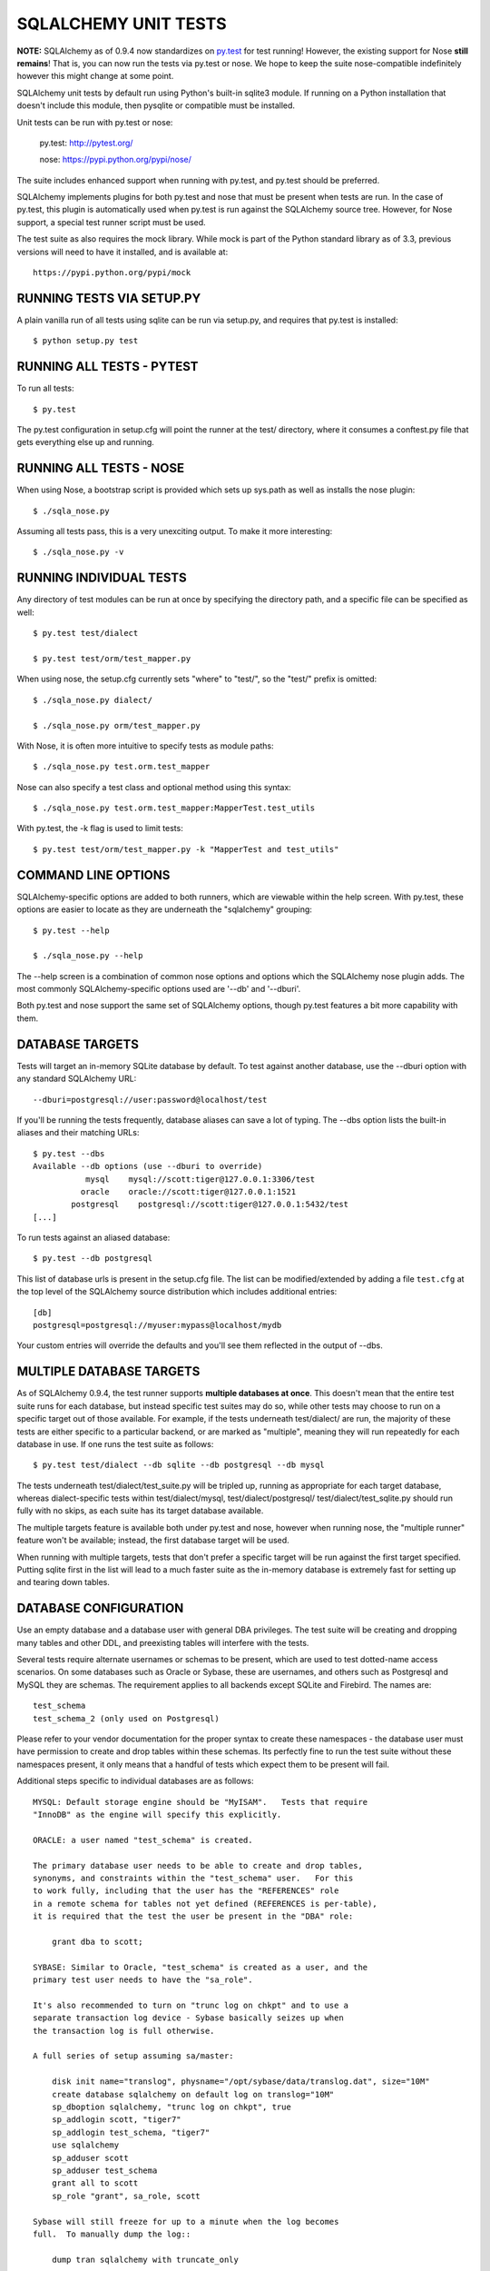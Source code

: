 =====================
SQLALCHEMY UNIT TESTS
=====================

**NOTE:** SQLAlchemy as of 0.9.4 now standardizes on `py.test <http://pytest.org/>`_
for test running!  However, the existing support for Nose **still remains**!
That is, you can now run the tests via py.test or nose.  We hope to keep the
suite nose-compatible indefinitely however this might change at some point.

SQLAlchemy unit tests by default run using Python's built-in sqlite3
module.   If running on a Python installation that doesn't include this
module, then pysqlite or compatible must be installed.

Unit tests can be run with py.test or nose:

    py.test: http://pytest.org/

    nose: https://pypi.python.org/pypi/nose/

The suite includes enhanced support when running with py.test, and py.test
should be preferred.

SQLAlchemy implements plugins for both py.test and nose that must be
present when tests are run.   In the case of py.test, this plugin is automatically
used when py.test is run against the SQLAlchemy source tree.  However,
for Nose support, a special test runner script must be used.


The test suite as also requires the mock library.  While
mock is part of the Python standard library as of 3.3, previous versions
will need to have it installed, and is available at::

    https://pypi.python.org/pypi/mock

RUNNING TESTS VIA SETUP.PY
--------------------------
A plain vanilla run of all tests using sqlite can be run via setup.py, and
requires that py.test is installed::

    $ python setup.py test


RUNNING ALL TESTS - PYTEST
--------------------------
To run all tests::

    $ py.test

The py.test configuration in setup.cfg will point the runner at the
test/ directory, where it consumes a conftest.py file that gets everything
else up and running.


RUNNING ALL TESTS - NOSE
--------------------------

When using Nose, a bootstrap script is provided which sets up sys.path
as well as installs the nose plugin::

    $ ./sqla_nose.py

Assuming all tests pass, this is a very unexciting output.  To make it more
interesting::

    $ ./sqla_nose.py -v

RUNNING INDIVIDUAL TESTS
---------------------------------

Any directory of test modules can be run at once by specifying the directory
path, and a specific file can be specified as well::

    $ py.test test/dialect

    $ py.test test/orm/test_mapper.py

When using nose, the setup.cfg currently sets "where" to "test/", so the
"test/" prefix is omitted::

    $ ./sqla_nose.py dialect/

    $ ./sqla_nose.py orm/test_mapper.py

With Nose, it is often more intuitive to specify tests as module paths::

    $ ./sqla_nose.py test.orm.test_mapper

Nose can also specify a test class and optional method using this syntax::

    $ ./sqla_nose.py test.orm.test_mapper:MapperTest.test_utils

With py.test, the -k flag is used to limit tests::

    $ py.test test/orm/test_mapper.py -k "MapperTest and test_utils"


COMMAND LINE OPTIONS
--------------------

SQLAlchemy-specific options are added to both runners, which are viewable
within the help screen.  With py.test, these options are easier to locate
as they are underneath the "sqlalchemy" grouping::

    $ py.test --help

    $ ./sqla_nose.py --help

The --help screen is a combination of common nose options and options which
the SQLAlchemy nose plugin adds.  The most commonly SQLAlchemy-specific
options used are '--db' and '--dburi'.

Both py.test and nose support the same set of SQLAlchemy options, though
py.test features a bit more capability with them.


DATABASE TARGETS
----------------

Tests will target an in-memory SQLite database by default.  To test against
another database, use the --dburi option with any standard SQLAlchemy URL::

    --dburi=postgresql://user:password@localhost/test

If you'll be running the tests frequently, database aliases can save a lot of
typing.  The --dbs option lists the built-in aliases and their matching URLs::

    $ py.test --dbs
    Available --db options (use --dburi to override)
               mysql    mysql://scott:tiger@127.0.0.1:3306/test
              oracle    oracle://scott:tiger@127.0.0.1:1521
            postgresql    postgresql://scott:tiger@127.0.0.1:5432/test
    [...]

To run tests against an aliased database::

    $ py.test --db postgresql

This list of database urls is present in the setup.cfg file.   The list
can be modified/extended by adding a file ``test.cfg`` at the
top level of the SQLAlchemy source distribution which includes
additional entries::

    [db]
    postgresql=postgresql://myuser:mypass@localhost/mydb

Your custom entries will override the defaults and you'll see them reflected
in the output of --dbs.

MULTIPLE DATABASE TARGETS
-------------------------

As of SQLAlchemy 0.9.4, the test runner supports **multiple databases at once**.
This doesn't mean that the entire test suite runs for each database, but
instead specific test suites may do so, while other tests may choose to
run on a specific target out of those available.   For example, if the tests underneath
test/dialect/ are run, the majority of these tests are either specific to
a particular backend, or are marked as "multiple", meaning they will run repeatedly
for each database in use.  If one runs the test suite as follows::

    $ py.test test/dialect --db sqlite --db postgresql --db mysql

The tests underneath test/dialect/test_suite.py will be tripled up, running
as appropriate for each target database, whereas dialect-specific tests
within test/dialect/mysql, test/dialect/postgresql/ test/dialect/test_sqlite.py
should run fully with no skips, as each suite has its target database available.

The multiple targets feature is available both under py.test and nose,
however when running nose, the "multiple runner" feature won't be available;
instead, the first database target will be used.

When running with multiple targets, tests that don't prefer a specific target
will be run against the first target specified.  Putting sqlite first in
the list will lead to a much faster suite as the in-memory database is
extremely fast for setting up and tearing down tables.



DATABASE CONFIGURATION
----------------------

Use an empty database and a database user with general DBA privileges.
The test suite will be creating and dropping many tables and other DDL, and
preexisting tables will interfere with the tests.

Several tests require alternate usernames or schemas to be present, which
are used to test dotted-name access scenarios.  On some databases such
as Oracle or Sybase, these are usernames, and others such as Postgresql
and MySQL they are schemas.   The requirement applies to all backends
except SQLite and Firebird.  The names are::

    test_schema
    test_schema_2 (only used on Postgresql)

Please refer to your vendor documentation for the proper syntax to create
these namespaces - the database user must have permission to create and drop
tables within these schemas.  Its perfectly fine to run the test suite
without these namespaces present, it only means that a handful of tests which
expect them to be present will fail.

Additional steps specific to individual databases are as follows::

    MYSQL: Default storage engine should be "MyISAM".   Tests that require
    "InnoDB" as the engine will specify this explicitly.

    ORACLE: a user named "test_schema" is created.

    The primary database user needs to be able to create and drop tables,
    synonyms, and constraints within the "test_schema" user.   For this
    to work fully, including that the user has the "REFERENCES" role
    in a remote schema for tables not yet defined (REFERENCES is per-table),
    it is required that the test the user be present in the "DBA" role:

        grant dba to scott;

    SYBASE: Similar to Oracle, "test_schema" is created as a user, and the
    primary test user needs to have the "sa_role".

    It's also recommended to turn on "trunc log on chkpt" and to use a
    separate transaction log device - Sybase basically seizes up when
    the transaction log is full otherwise.

    A full series of setup assuming sa/master:

        disk init name="translog", physname="/opt/sybase/data/translog.dat", size="10M"
        create database sqlalchemy on default log on translog="10M"
        sp_dboption sqlalchemy, "trunc log on chkpt", true
        sp_addlogin scott, "tiger7"
        sp_addlogin test_schema, "tiger7"
        use sqlalchemy
        sp_adduser scott
        sp_adduser test_schema
        grant all to scott
        sp_role "grant", sa_role, scott

    Sybase will still freeze for up to a minute when the log becomes
    full.  To manually dump the log::

        dump tran sqlalchemy with truncate_only

    MSSQL: Tests that involve multiple connections require Snapshot Isolation
    ability implemented on the test database in order to prevent deadlocks that
    will occur with record locking isolation. This feature is only available
    with MSSQL 2005 and greater. You must enable snapshot isolation at the
    database level and set the default cursor isolation with two SQL commands:

     ALTER DATABASE MyDatabase SET ALLOW_SNAPSHOT_ISOLATION ON

     ALTER DATABASE MyDatabase SET READ_COMMITTED_SNAPSHOT ON

    MSSQL+zxJDBC: Trying to run the unit tests on Windows against SQL Server
    requires using a test.cfg configuration file as the cmd.exe shell won't
    properly pass the URL arguments into the nose test runner.


CONFIGURING LOGGING
-------------------
SQLAlchemy logs its activity and debugging through Python's logging package.
Any log target can be directed to the console with command line options, such
as::

    $ ./sqla_nose.py test.orm.unitofwork --log-info=sqlalchemy.orm.mapper \
      --log-debug=sqlalchemy.pool --log-info=sqlalchemy.engine

This would log mapper configuration, connection pool checkouts, and SQL
statement execution.


BUILT-IN COVERAGE REPORTING
------------------------------
Coverage is tracked using Nose's coverage plugin.   See the nose
documentation for details.  Basic usage is::

    $ ./sqla_nose.py test.sql.test_query --with-coverage

BIG COVERAGE TIP !!!  There is an issue where existing .pyc files may
store the incorrect filepaths, which will break the coverage system.  If
coverage numbers are coming out as low/zero, try deleting all .pyc files.

DEVELOPING AND TESTING NEW DIALECTS
-----------------------------------

See the new file README.dialects.rst for detail on dialects.


TESTING WITH MULTIPLE PYTHON VERSIONS USING TOX
-----------------------------------------------

If you want to test across multiple versions of Python, you may find `tox
<http://tox.testrun.org/>`_ useful. To use it:

1. Create a ``tox.ini`` file with the following:

.. code-block:: ini

    # Tox (http://tox.testrun.org/) is a tool for running tests
    # in multiple virtualenvs. This configuration file will run the
    # test suite on all supported python versions. To use it, "pip install tox"
    # and then run "tox" from this directory.

    [tox]
    envlist = py26, py27, py33, py34, pypy

    [testenv]
    deps =
        mock
        nose
    commands = {envpython} ./sqla_nose.py

2. Run::

    pip install tox

3. Run::

    tox

This will run the test suite on all the Python versions listed in the
``envlist`` in the ``tox.ini`` file. You can also manually specify the versions
to test against::

    tox -e py26,py27,py33

